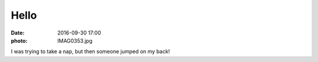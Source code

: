 Hello
=====

:date: 2016-09-30 17:00
:photo: IMAG0353.jpg


I was trying to take a nap, but then someone jumped on my back!
